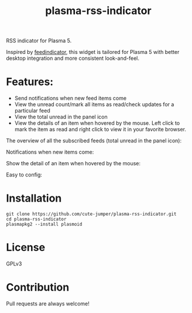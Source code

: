 #+TITLE: plasma-rss-indicator

RSS indicator for Plasma 5.

Inspired by [[https://github.com/nicolas-raoul/Feedindicator/][feedindicator]], this widget is tailored for Plasma 5 with better
desktop integration and more consistent look-and-feel.

* Features:
  - Send notifications when new feed items come
  - View the unread count/mark all items as read/check updates for a particular
    feed
  - View the total unread in the panel icon
  - View the details of an item when hovered by the mouse. Left click to mark
    the item as read and right click to view it in your favorite browser.

  The overview of all the subscribed feeds (total unread in the panel icon):

  @@html:<img src="./screenshots/full.png" width="40%"/>@@

  Notifications when new items come:

  @@html:<img src="./screenshots/notification.png" width="40%"/>@@

  Show the detail of an item when hovered by the mouse:

  @@html:<img src="./screenshots/list.png" width="50%"/>@@

  Easy to config:

  @@html:<img src="./screenshots/config.png" width="40%"/>@@

* Installation
  : git clone https://github.com/cute-jumper/plasma-rss-indicator.git
  : cd plasma-rss-indicator
  : plasmapkg2 --install plasmoid

* License
  GPLv3

* Contribution
  Pull requests are always welcome!
